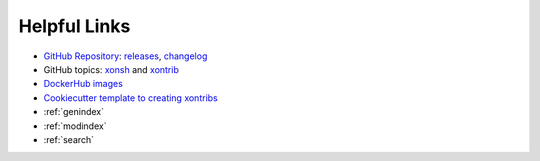 

Helpful Links
=============

* `GitHub Repository <https://github.com/xonsh/xonsh>`_: `releases <https://github.com/xonsh/xonsh/releases>`_, `changelog <https://github.com/xonsh/xonsh/blob/master/CHANGELOG.rst>`_
* GitHub topics: `xonsh <https://github.com/topics/xonsh>`_ and `xontrib <https://github.com/topics/xontrib>`_
* `DockerHub images <https://hub.docker.com/u/xonsh>`_
* `Cookiecutter template to creating xontribs <https://github.com/xonsh/xontrib-cookiecutter>`_
* :ref:`genindex`
* :ref:`modindex`
* :ref:`search`

.. raw:: html

    <a href="https://github.com/xonsh/xonsh" class='github-fork-ribbon' title='Fork me on GitHub'>Fork me on GitHub</a>

    <style>
    /*!
     * Adapted from
     * "Fork me on GitHub" CSS ribbon v0.2.0 | MIT License
     * https://github.com/simonwhitaker/github-fork-ribbon-css
     */

    .github-fork-ribbon, .github-fork-ribbon:hover, .github-fork-ribbon:hover:active {
      background:none;
      left: inherit;
      width: 12.1em;
      height: 12.1em;
      position: absolute;
      overflow: hidden;
      top: 0;
      right: 0;
      z-index: 9999;
      pointer-events: none;
      text-decoration: none;
      text-indent: -999999px;
    }

    .github-fork-ribbon:before, .github-fork-ribbon:after {
      /* The right and left classes determine the side we attach our banner to */
      position: absolute;
      display: block;
      width: 15.38em;
      height: 1.54em;
      top: 3.23em;
      right: -3.23em;
      box-sizing: content-box;
      transform: rotate(45deg);
    }

    .github-fork-ribbon:before {
      content: "";
      padding: .38em 0;
      background-image: linear-gradient(to bottom, rgba(0, 0, 0, 0), rgba(0, 0, 0, 0.1));
      box-shadow: 0 0.07em 0.4em 0 rgba(0, 0, 0, 0.3);
      pointer-events: auto;
    }

    .github-fork-ribbon:after {
      content: attr(title);
      color: #000;
      font: 700 1em "Helvetica Neue", Helvetica, Arial, sans-serif;
      line-height: 1.54em;
      text-decoration: none;
      text-align: center;
      text-indent: 0;
      padding: .15em 0;
      margin: .15em 0;
      border-width: .08em 0;
      border-style: dotted;
      border-color: #777;
    }

    </style>
